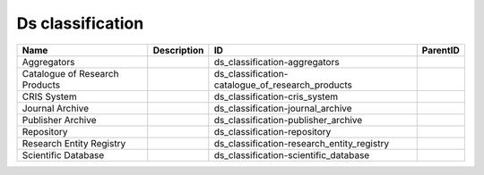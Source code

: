 .. _ds_classification:

Ds classification
=================

.. table::
   :class: datatable

   ==============================  =============  ================================================  ==========
   Name                            Description    ID                                                ParentID
   ==============================  =============  ================================================  ==========
   Aggregators                                    ds_classification-aggregators
   Catalogue of Research Products                 ds_classification-catalogue_of_research_products
   CRIS System                                    ds_classification-cris_system
   Journal Archive                                ds_classification-journal_archive
   Publisher Archive                              ds_classification-publisher_archive
   Repository                                     ds_classification-repository
   Research Entity Registry                       ds_classification-research_entity_registry
   Scientific Database                            ds_classification-scientific_database
   ==============================  =============  ================================================  ==========